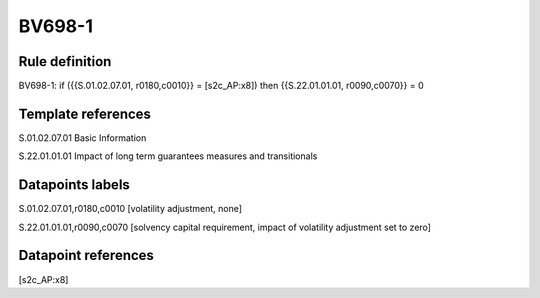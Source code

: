=======
BV698-1
=======

Rule definition
---------------

BV698-1: if ({{S.01.02.07.01, r0180,c0010}} = [s2c_AP:x8]) then {{S.22.01.01.01, r0090,c0070}} = 0


Template references
-------------------

S.01.02.07.01 Basic Information

S.22.01.01.01 Impact of long term guarantees measures and transitionals


Datapoints labels
-----------------

S.01.02.07.01,r0180,c0010 [volatility adjustment, none]

S.22.01.01.01,r0090,c0070 [solvency capital requirement, impact of volatility adjustment set to zero]



Datapoint references
--------------------

[s2c_AP:x8]